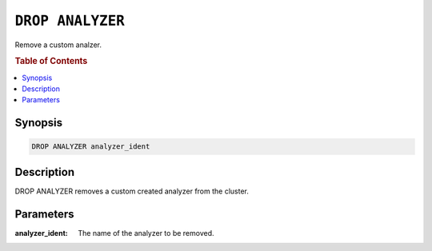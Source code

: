 .. _drop-analyzer:

=================
``DROP ANALYZER``
=================

Remove a custom analzer.

.. rubric:: Table of Contents

.. contents::
   :local:

Synopsis
========

.. code-block:: sql

    DROP ANALYZER analyzer_ident

Description
===========

DROP ANALYZER removes a custom created analyzer from the cluster.


Parameters
==========

:analyzer_ident:
  The name of the analyzer to be removed.
